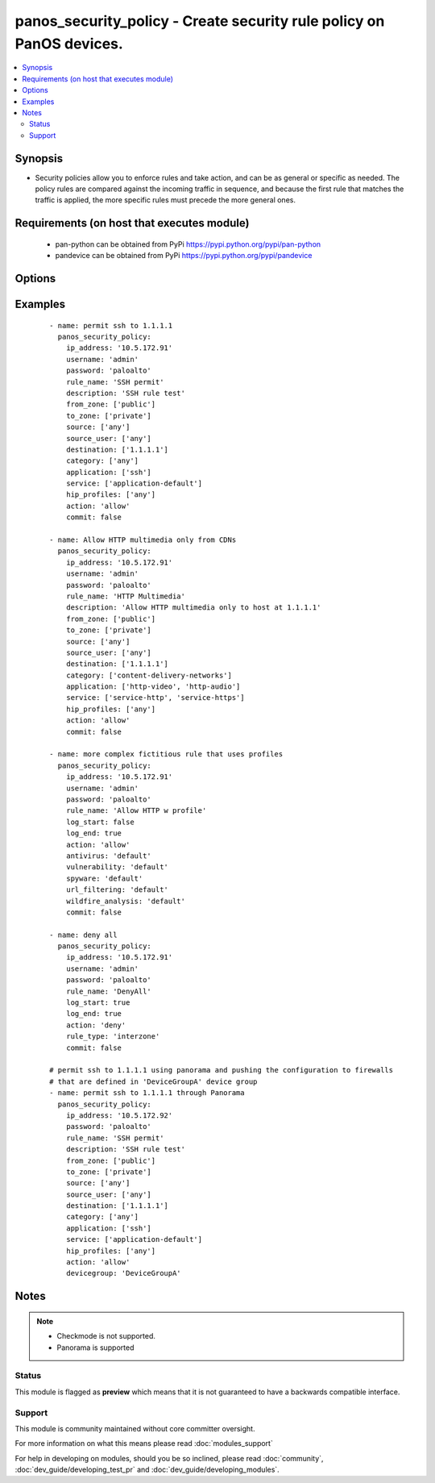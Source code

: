 .. _panos_security_policy:


panos_security_policy - Create security rule policy on PanOS devices.
+++++++++++++++++++++++++++++++++++++++++++++++++++++++++++++++++++++

.. versionadded:: 2.3


.. contents::
   :local:
   :depth: 2


Synopsis
--------

* Security policies allow you to enforce rules and take action, and can be as general or specific as needed. The policy rules are compared against the incoming traffic in sequence, and because the first rule that matches the traffic is applied, the more specific rules must precede the more general ones.


Requirements (on host that executes module)
-------------------------------------------

  * pan-python can be obtained from PyPi https://pypi.python.org/pypi/pan-python
  * pandevice can be obtained from PyPi https://pypi.python.org/pypi/pandevice


Options
-------

.. raw:: html

    <table border=1 cellpadding=4>
    <tr>
    <th class="head">parameter</th>
    <th class="head">required</th>
    <th class="head">default</th>
    <th class="head">choices</th>
    <th class="head">comments</th>
    </tr>
                <tr><td>action<br/><div style="font-size: small;"></div></td>
    <td>no</td>
    <td>allow</td>
        <td></td>
        <td><div>Action to apply once rules maches.</div>        </td></tr>
                <tr><td>antivirus<br/><div style="font-size: small;"></div></td>
    <td>no</td>
    <td>None</td>
        <td></td>
        <td><div>Name of the already defined antivirus profile.</div>        </td></tr>
                <tr><td>api_key<br/><div style="font-size: small;"></div></td>
    <td>no</td>
    <td></td>
        <td></td>
        <td><div>API key that can be used instead of <em>username</em>/<em>password</em> credentials.</div>        </td></tr>
                <tr><td>application<br/><div style="font-size: small;"></div></td>
    <td>no</td>
    <td>any</td>
        <td></td>
        <td><div>List of applications.</div>        </td></tr>
                <tr><td>commit<br/><div style="font-size: small;"></div></td>
    <td>no</td>
    <td>True</td>
        <td></td>
        <td><div>Commit configuration if changed.</div>        </td></tr>
                <tr><td>data_filtering<br/><div style="font-size: small;"></div></td>
    <td>no</td>
    <td>None</td>
        <td></td>
        <td><div>Name of the already defined data_filtering profile.</div>        </td></tr>
                <tr><td>description<br/><div style="font-size: small;"></div></td>
    <td>no</td>
    <td>None</td>
        <td></td>
        <td><div>Description for the security rule.</div>        </td></tr>
                <tr><td>destination<br/><div style="font-size: small;"></div></td>
    <td>no</td>
    <td>any</td>
        <td></td>
        <td><div>List of destination addresses.</div>        </td></tr>
                <tr><td>devicegroup<br/><div style="font-size: small;"></div></td>
    <td>no</td>
    <td>None</td>
        <td></td>
        <td><div>Device groups are used for the Panorama interaction with Firewall(s). The group must exists on Panorama. If device group is not define we assume that we are contacting Firewall.
    </div>        </td></tr>
                <tr><td>file_blocking<br/><div style="font-size: small;"></div></td>
    <td>no</td>
    <td>None</td>
        <td></td>
        <td><div>Name of the already defined file_blocking profile.</div>        </td></tr>
                <tr><td>from_zone<br/><div style="font-size: small;"></div></td>
    <td>no</td>
    <td>any</td>
        <td></td>
        <td><div>List of source zones.</div>        </td></tr>
                <tr><td>group_profile<br/><div style="font-size: small;"></div></td>
    <td>no</td>
    <td>None</td>
        <td></td>
        <td><div>Security profile group that is already defined in the system. This property supersedes antivirus, vulnerability, spyware, url_filtering, file_blocking, data_filtering, and wildfire_analysis properties.
    </div>        </td></tr>
                <tr><td>hip_profiles<br/><div style="font-size: small;"></div></td>
    <td>no</td>
    <td>any</td>
        <td></td>
        <td><div>If you are using GlobalProtect with host information profile (HIP) enabled, you can also base the policy on information collected by GlobalProtect. For example, the user access level can be determined HIP that notifies the firewall about the user's local configuration.
    </div>        </td></tr>
                <tr><td>ip_address<br/><div style="font-size: small;"></div></td>
    <td>yes</td>
    <td></td>
        <td></td>
        <td><div>IP address (or hostname) of PAN-OS device being configured.</div>        </td></tr>
                <tr><td>log_end<br/><div style="font-size: small;"></div></td>
    <td>no</td>
    <td>True</td>
        <td></td>
        <td><div>Whether to log at session end.</div>        </td></tr>
                <tr><td>log_start<br/><div style="font-size: small;"></div></td>
    <td>no</td>
    <td></td>
        <td></td>
        <td><div>Whether to log at session start.</div>        </td></tr>
                <tr><td>password<br/><div style="font-size: small;"></div></td>
    <td>yes</td>
    <td></td>
        <td></td>
        <td><div>Password credentials to use for auth unless <em>api_key</em> is set.</div>        </td></tr>
                <tr><td>rule_name<br/><div style="font-size: small;"></div></td>
    <td>yes</td>
    <td></td>
        <td></td>
        <td><div>Name of the security rule.</div>        </td></tr>
                <tr><td>rule_type<br/><div style="font-size: small;"></div></td>
    <td>no</td>
    <td>universal</td>
        <td></td>
        <td><div>Type of security rule (version 6.1 of PanOS and above).</div>        </td></tr>
                <tr><td>service<br/><div style="font-size: small;"></div></td>
    <td>no</td>
    <td>application-default</td>
        <td></td>
        <td><div>List of services.</div>        </td></tr>
                <tr><td>source<br/><div style="font-size: small;"></div></td>
    <td>no</td>
    <td>any</td>
        <td></td>
        <td><div>List of source addresses.</div>        </td></tr>
                <tr><td>source_user<br/><div style="font-size: small;"></div></td>
    <td>no</td>
    <td>any</td>
        <td></td>
        <td><div>Use users to enforce policy for individual users or a group of users.</div>        </td></tr>
                <tr><td>spyware<br/><div style="font-size: small;"></div></td>
    <td>no</td>
    <td>None</td>
        <td></td>
        <td><div>Name of the already defined spyware profile.</div>        </td></tr>
                <tr><td>tag<br/><div style="font-size: small;"></div></td>
    <td>no</td>
    <td>None</td>
        <td></td>
        <td><div>Administrative tags that can be added to the rule. Note, tags must be already defined.</div>        </td></tr>
                <tr><td>to_zone<br/><div style="font-size: small;"></div></td>
    <td>no</td>
    <td>any</td>
        <td></td>
        <td><div>List of destination zones.</div>        </td></tr>
                <tr><td>url_filtering<br/><div style="font-size: small;"></div></td>
    <td>no</td>
    <td>None</td>
        <td></td>
        <td><div>Name of the already defined url_filtering profile.</div>        </td></tr>
                <tr><td>username<br/><div style="font-size: small;"></div></td>
    <td>no</td>
    <td>admin</td>
        <td></td>
        <td><div>Username credentials to use for auth unless <em>api_key</em> is set.</div>        </td></tr>
                <tr><td>vulnerability<br/><div style="font-size: small;"></div></td>
    <td>no</td>
    <td>None</td>
        <td></td>
        <td><div>Name of the already defined vulnerability profile.</div>        </td></tr>
                <tr><td>wildfire_analysis<br/><div style="font-size: small;"></div></td>
    <td>no</td>
    <td>None</td>
        <td></td>
        <td><div>Name of the already defined wildfire_analysis profile.</div>        </td></tr>
        </table>
    </br>



Examples
--------

 ::

    - name: permit ssh to 1.1.1.1
      panos_security_policy:
        ip_address: '10.5.172.91'
        username: 'admin'
        password: 'paloalto'
        rule_name: 'SSH permit'
        description: 'SSH rule test'
        from_zone: ['public']
        to_zone: ['private']
        source: ['any']
        source_user: ['any']
        destination: ['1.1.1.1']
        category: ['any']
        application: ['ssh']
        service: ['application-default']
        hip_profiles: ['any']
        action: 'allow'
        commit: false
    
    - name: Allow HTTP multimedia only from CDNs
      panos_security_policy:
        ip_address: '10.5.172.91'
        username: 'admin'
        password: 'paloalto'
        rule_name: 'HTTP Multimedia'
        description: 'Allow HTTP multimedia only to host at 1.1.1.1'
        from_zone: ['public']
        to_zone: ['private']
        source: ['any']
        source_user: ['any']
        destination: ['1.1.1.1']
        category: ['content-delivery-networks']
        application: ['http-video', 'http-audio']
        service: ['service-http', 'service-https']
        hip_profiles: ['any']
        action: 'allow'
        commit: false
    
    - name: more complex fictitious rule that uses profiles
      panos_security_policy:
        ip_address: '10.5.172.91'
        username: 'admin'
        password: 'paloalto'
        rule_name: 'Allow HTTP w profile'
        log_start: false
        log_end: true
        action: 'allow'
        antivirus: 'default'
        vulnerability: 'default'
        spyware: 'default'
        url_filtering: 'default'
        wildfire_analysis: 'default'
        commit: false
    
    - name: deny all
      panos_security_policy:
        ip_address: '10.5.172.91'
        username: 'admin'
        password: 'paloalto'
        rule_name: 'DenyAll'
        log_start: true
        log_end: true
        action: 'deny'
        rule_type: 'interzone'
        commit: false
    
    # permit ssh to 1.1.1.1 using panorama and pushing the configuration to firewalls
    # that are defined in 'DeviceGroupA' device group
    - name: permit ssh to 1.1.1.1 through Panorama
      panos_security_policy:
        ip_address: '10.5.172.92'
        password: 'paloalto'
        rule_name: 'SSH permit'
        description: 'SSH rule test'
        from_zone: ['public']
        to_zone: ['private']
        source: ['any']
        source_user: ['any']
        destination: ['1.1.1.1']
        category: ['any']
        application: ['ssh']
        service: ['application-default']
        hip_profiles: ['any']
        action: 'allow'
        devicegroup: 'DeviceGroupA'


Notes
-----

.. note::
    - Checkmode is not supported.
    - Panorama is supported



Status
~~~~~~

This module is flagged as **preview** which means that it is not guaranteed to have a backwards compatible interface.


Support
~~~~~~~

This module is community maintained without core committer oversight.

For more information on what this means please read :doc:`modules_support`


For help in developing on modules, should you be so inclined, please read :doc:`community`, :doc:`dev_guide/developing_test_pr` and :doc:`dev_guide/developing_modules`.
